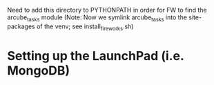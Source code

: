 Need to add this directory to PYTHONPATH in order for FW to find the arcube_tasks module
(Note: Now we symlink arcube_tasks into the site-packages of the venv; see install_fireworks.sh)

* Setting up the LaunchPad (i.e. MongoDB)
